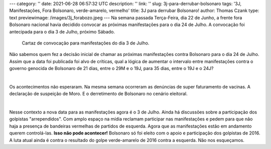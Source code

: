 ---
category: ''
date: 2021-06-28 06:57:32 UTC
description: ''
link: ''
slug: 3j-para-derrubar-bolsonaro
tags: '3J, Manifestações, Fora Bolsonaro, verde-amarelo, vermelho'
title: 3J para derrubar Bolsonaro!
author: Thomas Czank
type: text
previewimage: /images/3j_forabozo.jpeg
---
Na semana passada Terça-Feira, dia 22 de Junho, a frente fora Bolsonaro nacional havia decidido convocar as próximas manifestações para o dia 24 de Julho. A convocação foi antecipada para o dia 3 de Julho, próximo Sábado.

.. figure:: /images/3j_forabozo.jpeg
    :width: 350
    :alt: Cartaz de convocação para manifestações do dia 3 de Julho.

    Cartaz de convocação para manifestações do dia 3 de Julho.

.. TEASER_END
   
Não sabemos quem fez a decisão inicial de chamar as próximas manifestações contra Bolsonaro para o dia 24 de Julho. Assim que a data foi publicada foi alvo de críticas, qual a lógica de aumentar o intervalo entre manifestações contra o governo genocida de Bolsonaro de 21 dias, entre o 29M e o 19J, para 35 dias, entre o 19J e o 24J?

|

Os acontecimentos não esperaram. Na mesma semana ocorreram as denúncias de super faturamento de vacinas. A declaração de suspeição de Moro. E o derretimento de Bolsonaro no cenário eleitoral.

|

Nesse contexto a nova data para as manifestações agora é o 3 de Julho. Ainda há discussões sobre a participação dos golpistas "arrependidos". Com amplo espaço na mídia reclamam participar nas manifestações e pedem para que não haja a presença de bandeiras vermelhas de partidos de esquerda. Agora que as manifestações estão em andamento querem controlá-las. **Isso não pode acontecer!** Bolsonaro só foi eleito com o apoio e participação dos golpistas de 2016. A luta atual ainda é contra o resultado do golpe verde-amarelo de 2016 contra a esquerda. Não nos esqueçamos.



